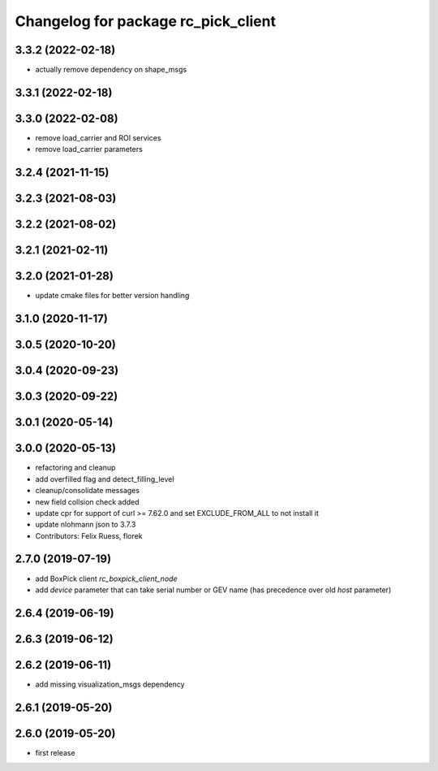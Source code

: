 ^^^^^^^^^^^^^^^^^^^^^^^^^^^^^^^^^^^^
Changelog for package rc_pick_client
^^^^^^^^^^^^^^^^^^^^^^^^^^^^^^^^^^^^

3.3.2 (2022-02-18)
------------------
* actually remove dependency on shape_msgs

3.3.1 (2022-02-18)
------------------

3.3.0 (2022-02-08)
------------------
* remove load_carrier and ROI services
* remove load_carrier parameters

3.2.4 (2021-11-15)
------------------

3.2.3 (2021-08-03)
------------------

3.2.2 (2021-08-02)
------------------

3.2.1 (2021-02-11)
------------------

3.2.0 (2021-01-28)
------------------
* update cmake files for better version handling

3.1.0 (2020-11-17)
------------------

3.0.5 (2020-10-20)
------------------

3.0.4 (2020-09-23)
------------------

3.0.3 (2020-09-22)
------------------

3.0.1 (2020-05-14)
------------------

3.0.0 (2020-05-13)
------------------
* refactoring and cleanup
* add overfilled flag and detect_filling_level
* cleanup/consolidate messages
* new field collsion check added
* update cpr for support of curl >= 7.62.0
  and set EXCLUDE_FROM_ALL to not install it
* update nlohmann json to 3.7.3
* Contributors: Felix Ruess, florek

2.7.0 (2019-07-19)
------------------
* add BoxPick client `rc_boxpick_client_node`
* add `device` parameter that can take serial number or GEV name
  (has precedence over old `host` parameter)

2.6.4 (2019-06-19)
------------------

2.6.3 (2019-06-12)
------------------

2.6.2 (2019-06-11)
------------------
* add missing visualization_msgs dependency

2.6.1 (2019-05-20)
------------------

2.6.0 (2019-05-20)
------------------
* first release
